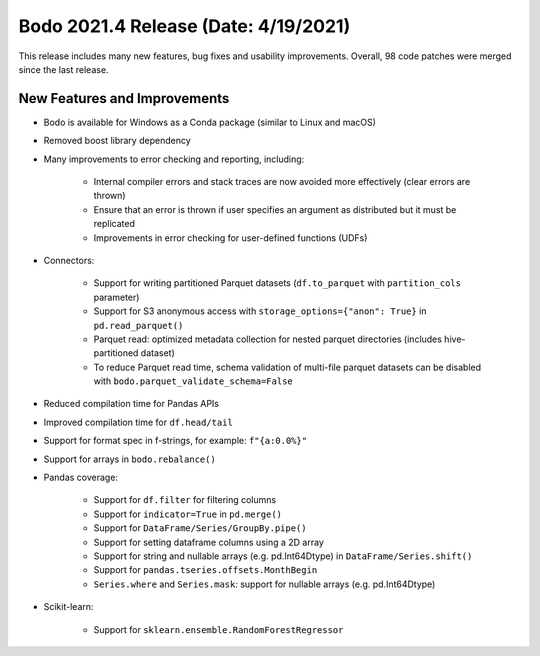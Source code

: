 .. _April_2021:

Bodo 2021.4 Release (Date: 4/19/2021)
~~~~~~~~~~~~~~~~~~~~~~~~~~~~~~~~~~~~~

This release includes many new features, bug fixes and usability improvements.
Overall, 98 code patches were merged since the last release.

New Features and Improvements
-----------------------------

- Bodo is available for Windows as a Conda package (similar to Linux and macOS)

- Removed boost library dependency

- Many improvements to error checking and reporting, including:

    - Internal compiler errors and stack traces are now avoided more effectively (clear errors are thrown)
    - Ensure that an error is thrown if user specifies an argument as distributed but it must be replicated
    - Improvements in error checking for user-defined functions (UDFs)

- Connectors:

    - Support for writing partitioned Parquet datasets (``df.to_parquet`` with ``partition_cols`` parameter)
    - Support for S3 anonymous access with ``storage_options={"anon": True}`` in ``pd.read_parquet()``
    - Parquet read: optimized metadata collection for nested parquet directories (includes hive-partitioned dataset)
    - To reduce Parquet read time, schema validation of multi-file parquet datasets can be disabled with ``bodo.parquet_validate_schema=False``

- Reduced compilation time for Pandas APIs

- Improved compilation time for ``df.head/tail``

- Support for format spec in f-strings, for example: ``f"{a:0.0%}"``

- Support for arrays in ``bodo.rebalance()``

- Pandas coverage:

    - Support for ``df.filter`` for filtering columns
    - Support for ``indicator=True`` in ``pd.merge()``
    - Support for ``DataFrame/Series/GroupBy.pipe()``
    - Support for setting dataframe columns using a 2D array
    - Support for string and nullable arrays (e.g. pd.Int64Dtype) in ``DataFrame/Series.shift()``
    - Support for ``pandas.tseries.offsets.MonthBegin``
    - ``Series.where`` and ``Series.mask``: support for nullable arrays (e.g. pd.Int64Dtype)


- Scikit-learn:

    - Support for ``sklearn.ensemble.RandomForestRegressor``
